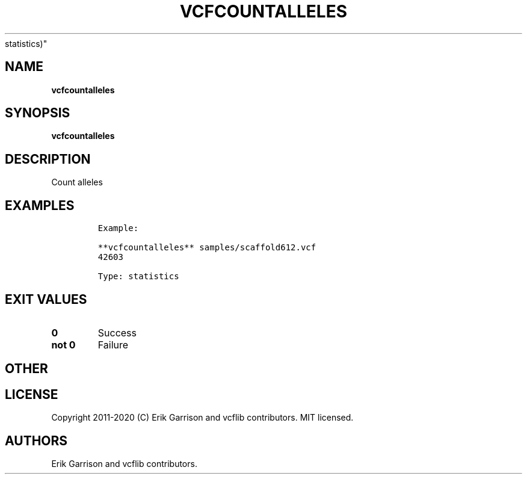 .\" Automatically generated by Pandoc 2.7.3
.\"
.TH "VCFCOUNTALLELES" "1" "" "vcfcountalleles (vcflib)" "vcfcountalleles (VCF
statistics)"
.hy
.SH NAME
.PP
\f[B]vcfcountalleles\f[R]
.SH SYNOPSIS
.PP
\f[B]vcfcountalleles\f[R]
.SH DESCRIPTION
.PP
Count alleles
.SH EXAMPLES
.IP
.nf
\f[C]

Example:

**vcfcountalleles** samples/scaffold612.vcf
42603

Type: statistics

      
\f[R]
.fi
.SH EXIT VALUES
.TP
.B \f[B]0\f[R]
Success
.TP
.B \f[B]not 0\f[R]
Failure
.SH OTHER
.SH LICENSE
.PP
Copyright 2011-2020 (C) Erik Garrison and vcflib contributors.
MIT licensed.
.SH AUTHORS
Erik Garrison and vcflib contributors.

